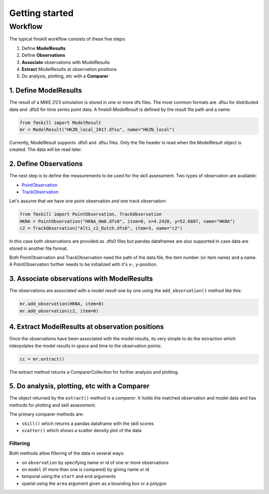 .. _getting_started:

Getting started
###############

Workflow
********

The typical fmskill workflow consists of these five steps:

#. Define **ModelResults**
#. Define **Observations**
#. **Associate** observations with ModelResults
#. **Extract** ModelResults at observation positions
#. Do analysis, plotting, etc with a **Comparer**


1. Define ModelResults
======================

The result of a MIKE 21/3 simulation is stored in one or more dfs files. 
The most common formats are .dfsu for distributed data and .dfs0 for 
time series point data. A fmskill *ModelResult* is defined by the 
result file path and a name:

.. code-block:: python

   from fmskill import ModelResult
   mr = ModelResult("HKZN_local_2017.dfsu", name="HKZN_local")

Currently, ModelResult supports .dfs0 and .dfsu files. 
Only the file header is read when the ModelResult object is created. 
The data will be read later. 


2. Define Observations
======================

The next step is to define the measurements to be used for the skill assessment. 
Two types of observation are available: 

* `PointObservation <api.html#fmskill.observation.PointObservation>`_
* `TrackObservation <api.html#fmskill.observation.TrackObservation>`_

Let's assume that we have one point observation and one track observation: 

.. code-block:: python

   from fmskill import PointObservation, TrackObservation
   HKNA = PointObservation("HKNA_Hm0.dfs0", item=0, x=4.2420, y=52.6887, name="HKNA")
   c2 = TrackObservation("Alti_c2_Dutch.dfs0", item=3, name="c2")

In this case both observations are provided as .dfs0 files but pandas 
dataframes are also supported in case data are stored in another file format. 

Both PointObservation and TrackObservation need the path of the data file, 
the item number (or item name) and a name. A PointObservation further needs to be initialized with it's x-, y-position. 




3. Associate observations with ModelResults
===========================================

The observations are associated with a model result one by one using the 
``add_observation()`` method like this:


.. code-block:: python

   mr.add_observation(HKNA, item=0)
   mr.add_observation(c2, item=0)   




4. Extract ModelResults at observation positions
================================================

Once the observations have been associated with the model results, 
its very simple to do the extraction which interpolates the model results 
in space and time to the observation points: 

.. code-block:: python

   cc = mr.extract()

The extract method returns a ComparerCollection for further analysis and plotting. 


5. Do analysis, plotting, etc with a Comparer
=============================================

The object returned by the ``extract()`` method is a *comparer*. 
It holds the matched observation and model data and has methods 
for plotting and skill assessment. 

The primary comparer methods are:

* ``skill()`` which returns a pandas dataframe with the skill scores
* ``scatter()`` which shows a scatter density plot of the data


Filtering
---------

Both methods allow filtering of the data in several ways:

* on ``observation`` by specifying name or id of one or more observations
* on ``model`` (if more than one is compared) by giving name or id 
* temporal using the ``start`` and ``end`` arguments
* spatial using the ``area`` argument given as a bounding box or a polygon